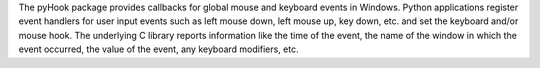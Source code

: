 The pyHook package provides callbacks for global mouse and keyboard events in Windows. Python applications register event handlers for user input events such as left mouse down, left mouse up, key down, etc. and set the keyboard and/or mouse hook. The underlying C library reports information like the time of the event, the name of the window in which the event occurred, the value of the event, any keyboard modifiers, etc. 


